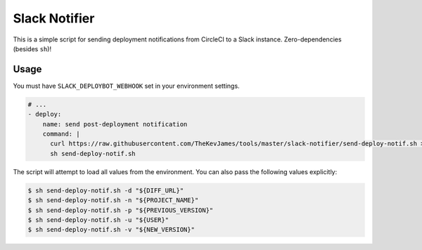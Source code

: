 Slack Notifier
==============

This is a simple script for sending deployment notifications from CircleCI to
a Slack instance. Zero-dependencies (besides ``sh``)!

Usage
-----

You must have ``SLACK_DEPLOYBOT_WEBHOOK`` set in your environment settings.

.. code-block:: yaml

    # ...
    - deploy:
        name: send post-deployment notification
        command: |
          curl https://raw.githubusercontent.com/TheKevJames/tools/master/slack-notifier/send-deploy-notif.sh > send-deploy-notif.sh
          sh send-deploy-notif.sh

The script will attempt to load all values from the environment. You can also
pass the following values explicitly:

.. code-block:: console

    $ sh send-deploy-notif.sh -d "${DIFF_URL}"
    $ sh send-deploy-notif.sh -n "${PROJECT_NAME}"
    $ sh send-deploy-notif.sh -p "${PREVIOUS_VERSION}"
    $ sh send-deploy-notif.sh -u "${USER}"
    $ sh send-deploy-notif.sh -v "${NEW_VERSION}"
